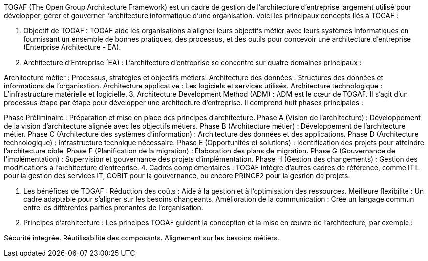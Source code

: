 TOGAF (The Open Group Architecture Framework) est un cadre de gestion de l'architecture d'entreprise largement utilisé pour développer, gérer et gouverner l'architecture informatique d'une organisation. Voici les principaux concepts liés à TOGAF :

1. Objectif de TOGAF :
TOGAF aide les organisations à aligner leurs objectifs métier avec leurs systèmes informatiques en fournissant un ensemble de bonnes pratiques, des processus, et des outils pour concevoir une architecture d'entreprise (Enterprise Architecture - EA).

2. Architecture d'Entreprise (EA) :
L'architecture d'entreprise se concentre sur quatre domaines principaux :

Architecture métier : Processus, stratégies et objectifs métiers.
Architecture des données : Structures des données et informations de l'organisation.
Architecture applicative : Les logiciels et services utilisés.
Architecture technologique : L'infrastructure matérielle et logicielle.
3. Architecture Development Method (ADM) :
ADM est le cœur de TOGAF. Il s'agit d'un processus étape par étape pour développer une architecture d'entreprise. Il comprend huit phases principales :

Phase Préliminaire : Préparation et mise en place des principes d'architecture.
Phase A (Vision de l'architecture) : Développement de la vision d'architecture alignée avec les objectifs métiers.
Phase B (Architecture métier) : Développement de l'architecture métier.
Phase C (Architecture des systèmes d'information) : Architecture des données et des applications.
Phase D (Architecture technologique) : Infrastructure technique nécessaire.
Phase E (Opportunités et solutions) : Identification des projets pour atteindre l'architecture cible.
Phase F (Planification de la migration) : Élaboration des plans de migration.
Phase G (Gouvernance de l'implémentation) : Supervision et gouvernance des projets d'implémentation.
Phase H (Gestion des changements) : Gestion des modifications à l'architecture d'entreprise.
4. Cadres complémentaires :
TOGAF intègre d'autres cadres de référence, comme ITIL pour la gestion des services IT, COBIT pour la gouvernance, ou encore PRINCE2 pour la gestion de projets.

5. Les bénéfices de TOGAF :
Réduction des coûts : Aide à la gestion et à l'optimisation des ressources.
Meilleure flexibilité : Un cadre adaptable pour s'aligner sur les besoins changeants.
Amélioration de la communication : Crée un langage commun entre les différentes parties prenantes de l'organisation.
6. Principes d'architecture :
Les principes TOGAF guident la conception et la mise en œuvre de l'architecture, par exemple :

Sécurité intégrée.
Réutilisabilité des composants.
Alignement sur les besoins métiers.